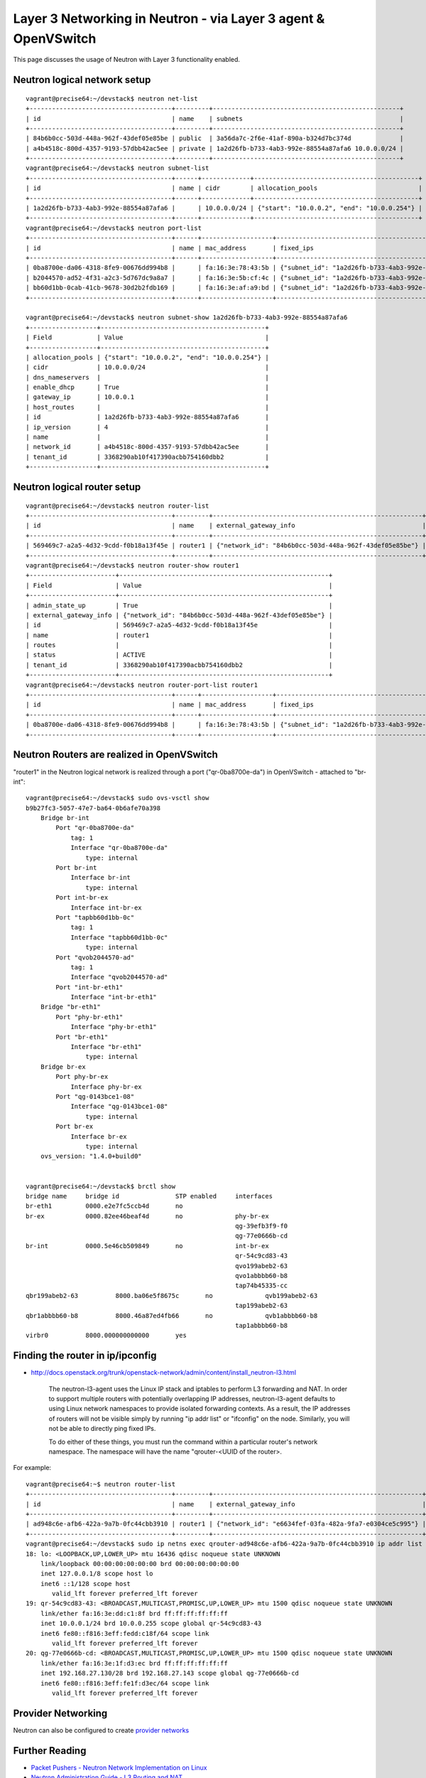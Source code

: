 Layer 3 Networking in Neutron - via Layer 3 agent & OpenVSwitch
===============================================================

This page discusses the usage of Neutron with Layer 3 functionality enabled.

Neutron logical network setup
-----------------------------
::

        vagrant@precise64:~/devstack$ neutron net-list
        +--------------------------------------+---------+--------------------------------------------------+
        | id                                   | name    | subnets                                          |
        +--------------------------------------+---------+--------------------------------------------------+
        | 84b6b0cc-503d-448a-962f-43def05e85be | public  | 3a56da7c-2f6e-41af-890a-b324d7bc374d             |
        | a4b4518c-800d-4357-9193-57dbb42ac5ee | private | 1a2d26fb-b733-4ab3-992e-88554a87afa6 10.0.0.0/24 |
        +--------------------------------------+---------+--------------------------------------------------+
        vagrant@precise64:~/devstack$ neutron subnet-list
        +--------------------------------------+------+-------------+--------------------------------------------+
        | id                                   | name | cidr        | allocation_pools                           |
        +--------------------------------------+------+-------------+--------------------------------------------+
        | 1a2d26fb-b733-4ab3-992e-88554a87afa6 |      | 10.0.0.0/24 | {"start": "10.0.0.2", "end": "10.0.0.254"} |
        +--------------------------------------+------+-------------+--------------------------------------------+
        vagrant@precise64:~/devstack$ neutron port-list
        +--------------------------------------+------+-------------------+---------------------------------------------------------------------------------+
        | id                                   | name | mac_address       | fixed_ips                                                                       |
        +--------------------------------------+------+-------------------+---------------------------------------------------------------------------------+
        | 0ba8700e-da06-4318-8fe9-00676dd994b8 |      | fa:16:3e:78:43:5b | {"subnet_id": "1a2d26fb-b733-4ab3-992e-88554a87afa6", "ip_address": "10.0.0.1"} |
        | b2044570-ad52-4f31-a2c3-5d767dc9a8a7 |      | fa:16:3e:5b:cf:4c | {"subnet_id": "1a2d26fb-b733-4ab3-992e-88554a87afa6", "ip_address": "10.0.0.3"} |
        | bb60d1bb-0cab-41cb-9678-30d2b2fdb169 |      | fa:16:3e:af:a9:bd | {"subnet_id": "1a2d26fb-b733-4ab3-992e-88554a87afa6", "ip_address": "10.0.0.2"} |
        +--------------------------------------+------+-------------------+---------------------------------------------------------------------------------+

        vagrant@precise64:~/devstack$ neutron subnet-show 1a2d26fb-b733-4ab3-992e-88554a87afa6
        +------------------+--------------------------------------------+
        | Field            | Value                                      |
        +------------------+--------------------------------------------+
        | allocation_pools | {"start": "10.0.0.2", "end": "10.0.0.254"} |
        | cidr             | 10.0.0.0/24                                |
        | dns_nameservers  |                                            |
        | enable_dhcp      | True                                       |
        | gateway_ip       | 10.0.0.1                                   |
        | host_routes      |                                            |
        | id               | 1a2d26fb-b733-4ab3-992e-88554a87afa6       |
        | ip_version       | 4                                          |
        | name             |                                            |
        | network_id       | a4b4518c-800d-4357-9193-57dbb42ac5ee       |
        | tenant_id        | 3368290ab10f417390acbb754160dbb2           |
        +------------------+--------------------------------------------+


Neutron logical router setup
----------------------------

::

        vagrant@precise64:~/devstack$ neutron router-list
        +--------------------------------------+---------+--------------------------------------------------------+
        | id                                   | name    | external_gateway_info                                  |
        +--------------------------------------+---------+--------------------------------------------------------+
        | 569469c7-a2a5-4d32-9cdd-f0b18a13f45e | router1 | {"network_id": "84b6b0cc-503d-448a-962f-43def05e85be"} |
        +--------------------------------------+---------+--------------------------------------------------------+
        vagrant@precise64:~/devstack$ neutron router-show router1
        +-----------------------+--------------------------------------------------------+
        | Field                 | Value                                                  |
        +-----------------------+--------------------------------------------------------+
        | admin_state_up        | True                                                   |
        | external_gateway_info | {"network_id": "84b6b0cc-503d-448a-962f-43def05e85be"} |
        | id                    | 569469c7-a2a5-4d32-9cdd-f0b18a13f45e                   |
        | name                  | router1                                                |
        | routes                |                                                        |
        | status                | ACTIVE                                                 |
        | tenant_id             | 3368290ab10f417390acbb754160dbb2                       |
        +-----------------------+--------------------------------------------------------+
        vagrant@precise64:~/devstack$ neutron router-port-list router1
        +--------------------------------------+------+-------------------+---------------------------------------------------------------------------------+
        | id                                   | name | mac_address       | fixed_ips                                                                       |
        +--------------------------------------+------+-------------------+---------------------------------------------------------------------------------+
        | 0ba8700e-da06-4318-8fe9-00676dd994b8 |      | fa:16:3e:78:43:5b | {"subnet_id": "1a2d26fb-b733-4ab3-992e-88554a87afa6", "ip_address": "10.0.0.1"} |
        +--------------------------------------+------+-------------------+---------------------------------------------------------------------------------+

Neutron Routers are realized in OpenVSwitch
-------------------------------------------

"router1" in the Neutron logical network is realized through a port ("qr-0ba8700e-da") in OpenVSwitch - attached to "br-int"::

        vagrant@precise64:~/devstack$ sudo ovs-vsctl show
        b9b27fc3-5057-47e7-ba64-0b6afe70a398
            Bridge br-int
                Port "qr-0ba8700e-da"
                    tag: 1
                    Interface "qr-0ba8700e-da"
                        type: internal
                Port br-int
                    Interface br-int
                        type: internal
                Port int-br-ex
                    Interface int-br-ex
                Port "tapbb60d1bb-0c"
                    tag: 1
                    Interface "tapbb60d1bb-0c"
                        type: internal
                Port "qvob2044570-ad"
                    tag: 1
                    Interface "qvob2044570-ad"
                Port "int-br-eth1"
                    Interface "int-br-eth1"
            Bridge "br-eth1"
                Port "phy-br-eth1"
                    Interface "phy-br-eth1"
                Port "br-eth1"
                    Interface "br-eth1"
                        type: internal
            Bridge br-ex
                Port phy-br-ex
                    Interface phy-br-ex
                Port "qg-0143bce1-08"
                    Interface "qg-0143bce1-08"
                        type: internal
                Port br-ex
                    Interface br-ex
                        type: internal
            ovs_version: "1.4.0+build0"


        vagrant@precise64:~/devstack$ brctl show
        bridge name	bridge id		STP enabled	interfaces
        br-eth1		0000.e2e7fc5ccb4d	no
        br-ex		0000.82ee46beaf4d	no		phy-br-ex
                                                                qg-39efb3f9-f0
                                                                qg-77e0666b-cd
        br-int		0000.5e46cb509849	no		int-br-ex
                                                                qr-54c9cd83-43
                                                                qvo199abeb2-63
                                                                qvo1abbbb60-b8
                                                                tap74b45335-cc
        qbr199abeb2-63		8000.ba06e5f8675c	no		qvb199abeb2-63
                                                                tap199abeb2-63
        qbr1abbbb60-b8		8000.46a87ed4fb66	no		qvb1abbbb60-b8
                                                                tap1abbbb60-b8
        virbr0		8000.000000000000	yes

Finding the router in ip/ipconfig
---------------------------------

* http://docs.openstack.org/trunk/openstack-network/admin/content/install_neutron-l3.html

        The neutron-l3-agent uses the Linux IP stack and iptables to perform L3 forwarding and NAT.
        In order to support multiple routers with potentially overlapping IP addresses, neutron-l3-agent
        defaults to using Linux network namespaces to provide isolated forwarding contexts. As a result,
        the IP addresses of routers will not be visible simply by running "ip addr list" or "ifconfig" on
        the node. Similarly, you will not be able to directly ping fixed IPs.

        To do either of these things, you must run the command within a particular router's network
        namespace. The namespace will have the name "qrouter-<UUID of the router>.

For example::

        vagrant@precise64:~$ neutron router-list
        +--------------------------------------+---------+--------------------------------------------------------+
        | id                                   | name    | external_gateway_info                                  |
        +--------------------------------------+---------+--------------------------------------------------------+
        | ad948c6e-afb6-422a-9a7b-0fc44cbb3910 | router1 | {"network_id": "e6634fef-03fa-482a-9fa7-e0304ce5c995"} |
        +--------------------------------------+---------+--------------------------------------------------------+
        vagrant@precise64:~/devstack$ sudo ip netns exec qrouter-ad948c6e-afb6-422a-9a7b-0fc44cbb3910 ip addr list
        18: lo: <LOOPBACK,UP,LOWER_UP> mtu 16436 qdisc noqueue state UNKNOWN
            link/loopback 00:00:00:00:00:00 brd 00:00:00:00:00:00
            inet 127.0.0.1/8 scope host lo
            inet6 ::1/128 scope host
               valid_lft forever preferred_lft forever
        19: qr-54c9cd83-43: <BROADCAST,MULTICAST,PROMISC,UP,LOWER_UP> mtu 1500 qdisc noqueue state UNKNOWN
            link/ether fa:16:3e:dd:c1:8f brd ff:ff:ff:ff:ff:ff
            inet 10.0.0.1/24 brd 10.0.0.255 scope global qr-54c9cd83-43
            inet6 fe80::f816:3eff:fedd:c18f/64 scope link
               valid_lft forever preferred_lft forever
        20: qg-77e0666b-cd: <BROADCAST,MULTICAST,PROMISC,UP,LOWER_UP> mtu 1500 qdisc noqueue state UNKNOWN
            link/ether fa:16:3e:1f:d3:ec brd ff:ff:ff:ff:ff:ff
            inet 192.168.27.130/28 brd 192.168.27.143 scope global qg-77e0666b-cd
            inet6 fe80::f816:3eff:fe1f:d3ec/64 scope link
               valid_lft forever preferred_lft forever


Provider Networking
-------------------

Neutron can also be configured to create `provider networks <http://docs.openstack.org/trunk/openstack-network/admin/content/provider_networks.html>`_

Further Reading
---------------
* `Packet Pushers - Neutron Network Implementation on Linux <http://packetpushers.net/openstack-neutron-network-implementation-in-linux/>`_
* `Neutron Administration Guide - L3 Routing and NAT <http://docs.openstack.org/trunk/openstack-network/admin/content/l3_router_and_nat.html>`_
* `Neutron - Layer 3 API extension usage guide <http://docs.openstack.org/api/openstack-network/2.0/content/router_ext.html>`_
*  `Darragh O'Reilly -  The Quantum L3 router and floating IPs <http://techbackground.blogspot.com/2013/05/the-quantum-l3-router-and-floating-ips.html>`_
